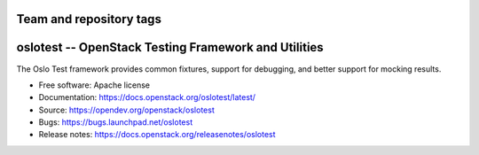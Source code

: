 ========================
Team and repository tags
========================

.. image:: https://governance.openstack.org/tc/badges/oslotest.svg
    :target: https://governance.openstack.org/tc/reference/tags/index.html

.. Change things from this point on

=====================================================
oslotest -- OpenStack Testing Framework and Utilities
=====================================================

The Oslo Test framework provides common fixtures, support for debugging, and
better support for mocking results.

* Free software: Apache license
* Documentation: https://docs.openstack.org/oslotest/latest/
* Source: https://opendev.org/openstack/oslotest
* Bugs: https://bugs.launchpad.net/oslotest
* Release notes: https://docs.openstack.org/releasenotes/oslotest



